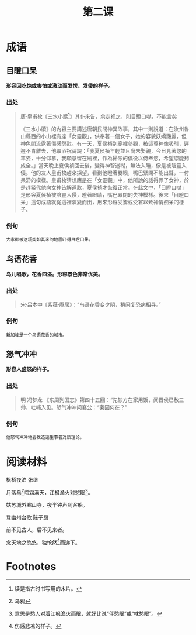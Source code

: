 #+TITLE: 第二课
#+OPTIONS: ^:nil
#+HTML_HEAD: <link rel="stylesheet" href="https://latex.now.sh/style.css">
* 成语
** 目瞪口呆
*形容因吃惊或害怕或激动而发愣、发傻的样子。*
[[http://www.feedwhy.com/uploads/allimg/191208/1-19120Q0033I17.jpg]]
*** 出处
#+BEGIN_QUOTE
唐·皇甫枚《三水小牍[fn:1]》其仆來告，余走视之，則目瞪口噤，不能言矣

《三水小牘》的內容主要講述唐朝民間神異故事，其中一則說道：在汝州魯山縣西的小山裡有座「女靈觀」，供奉著一個女子，她的容貌妖嬌豔麗，但神色間流露著傷感怨懟。有一天，夏侯禎到廟裡參觀，被這尊神像吸引，遲遲不肯離去，他取酒祝禱說：「我夏侯禎年輕並且尚未娶親，今日見著您的丰姿，十分仰慕，我願意留在廟裡，作為掃除的僕役以侍奉您，希望您能夠成全。」當天晚上夏侯禎回去後，變得神智迷糊，無法入睡，像是被陰靈入侵。他的友人皇甫枚趕來探望，看到他瞪著雙眼，嘴巴緊閉不能出聲，一付呆滯的模樣。皇甫枚猜想應是在「女靈觀」中，他所說的話得罪了女神，於是趕緊代他向女神告解道歉，夏侯禎才恢復正常。在此文中，「目瞪口噤」是形容夏侯禎被陰靈入侵，瞪著眼睛，嘴巴緊閉的失神模樣。後來「目瞪口呆」這句成語就從這裡演變而出，用來形容受驚或受窘以致神情痴呆的樣子。
#+END_QUOTE
*** 例句
#+BEGIN_EXAMPLE
大家都被这场突如其来的地震吓得目瞪口呆。
#+END_EXAMPLE
** 鸟语花香
*鸟儿唱歌，花香四溢。形容景色非常优美。*
[[https://images.toutiaosg.com/storage/202010/928627e58450a8af20932c74f37511e6.jpeg]]
*** 出处
#+BEGIN_QUOTE
宋·吕本中《紫薇·庵居》：“鸟语花香变夕阴，稍闲复恐病相寻。”
#+END_QUOTE
*** 例句
#+BEGIN_EXAMPLE
新加坡是一个鸟语花香的城市。
#+END_EXAMPLE
** 怒气冲冲
*形容人盛怒的样子。*
[[http://i2.sanwen.net/doc/1608/857-160R20R322950.jpg]]
*** 出处
#+BEGIN_QUOTE
明 冯梦龙 《东周列国志》第四十五回：“先轸方在家用饭，闻晋侯已赦三帅，吐哺入见。怒气冲冲问襄公：“秦囚何在？”
#+END_QUOTE
*** 例句
#+BEGIN_EXAMPLE
他怒气冲冲地去找造谣生事者对质理论。
#+END_EXAMPLE
* 阅读材料

#+BEGIN_CENTER
枫桥夜泊 张继

月落乌[fn:2]啼霜满天，江枫渔火对愁眠[fn:3]。

姑苏城外寒山寺，夜半钟声到客船。
#+END_CENTER

#+BEGIN_CENTER
登幽州台歌 陈子昂

前不见古人，后不见来者。

念天地之悠悠，独怆然[fn:4]而涕下。
#+END_CENTER

* Footnotes

[fn:4] 伤感悲凉的样子。

[fn:3] 意思是愁人对着江枫渔火而眠，就好比说“伴愁眠”或“枕愁眠”。

[fn:2] 乌鸦 

[fn:1] 牍是指古时书写用的木片。 
